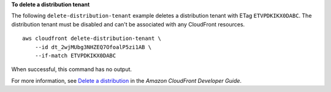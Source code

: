 **To delete a distribution tenant**

The following ``delete-distribution-tenant`` example deletes a distribution tenant with ETag ``ETVPDKIKX0DABC``. The distribution tenant must be disabled and can't be associated with any CloudFront resources. ::

    aws cloudfront delete-distribution-tenant \
        --id dt_2wjMUbg3NHZEQ7OfoalP5zi1AB \
        --if-match ETVPDKIKX0DABC

When successful, this command has no output.

For more information, see `Delete a distribution <https://docs.aws.amazon.com/AmazonCloudFront/latest/DeveloperGuide/HowToDeleteDistribution.html>`__ in the *Amazon CloudFront Developer Guide*.
